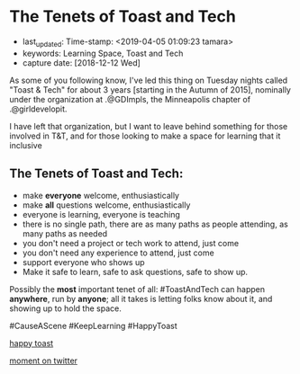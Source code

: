 * The Tenets of Toast and Tech
  :PROPERTIES:
  :CAPTURE_DATE: [2018-12-12 Wed]
  :last_update: Time-stamp: <2019-04-05 01:09:23 tamara>
  :END:

  - last_updated: Time-stamp: <2019-04-05 01:09:23 tamara>
  - keywords: Learning Space, Toast and Tech
  - capture date: [2018-12-12 Wed]

  As some of you following know, I've led this thing on Tuesday nights called "Toast & Tech" for about 3 years [starting in the Autumn of 2015], nominally under the organization at .@GDImpls, the Minneapolis chapter of .@girldevelopit.

  I have left that organization, but I want to leave behind something for those involved in T&T, and for those looking to make a space for learning that it inclusive

** The Tenets of Toast and Tech:

   - make *everyone* welcome, enthusiastically
   - make *all* questions welcome, enthusiastically
   - everyone is learning, everyone is teaching
   - there is no single path, there are as many paths as people attending, as many paths as needed
   - you don't need a project or tech work to attend, just come
   - you don't need any experience to attend, just come
   - support everyone who shows up
   - Make it safe to learn, safe to ask questions, safe to show up.

   Possibly the *most* important tenet of all: #ToastAndTech can happen *anywhere*, run by *anyone*; all it takes is letting folks know about it, and showing up to hold the space.

   #CauseAScene
   #KeepLearning
   #HappyToast

   [[./kawaii-toast.png][happy toast]]

   [[https://twitter.com/i/moments/1073061297200267265][moment on twitter]]


   #+BEGIN_COMMENT
   Local Variables:
   time-stamp-count: 2
   time-stamp-line-limit: 20
   End:
   #+END_COMMENT
